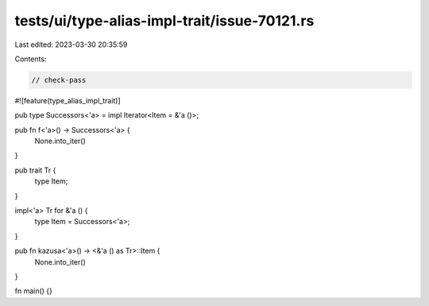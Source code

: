 tests/ui/type-alias-impl-trait/issue-70121.rs
=============================================

Last edited: 2023-03-30 20:35:59

Contents:

.. code-block:: rs

    // check-pass

#![feature(type_alias_impl_trait)]

pub type Successors<'a> = impl Iterator<Item = &'a ()>;

pub fn f<'a>() -> Successors<'a> {
    None.into_iter()
}

pub trait Tr {
    type Item;
}

impl<'a> Tr for &'a () {
    type Item = Successors<'a>;
}

pub fn kazusa<'a>() -> <&'a () as Tr>::Item {
    None.into_iter()
}

fn main() {}



